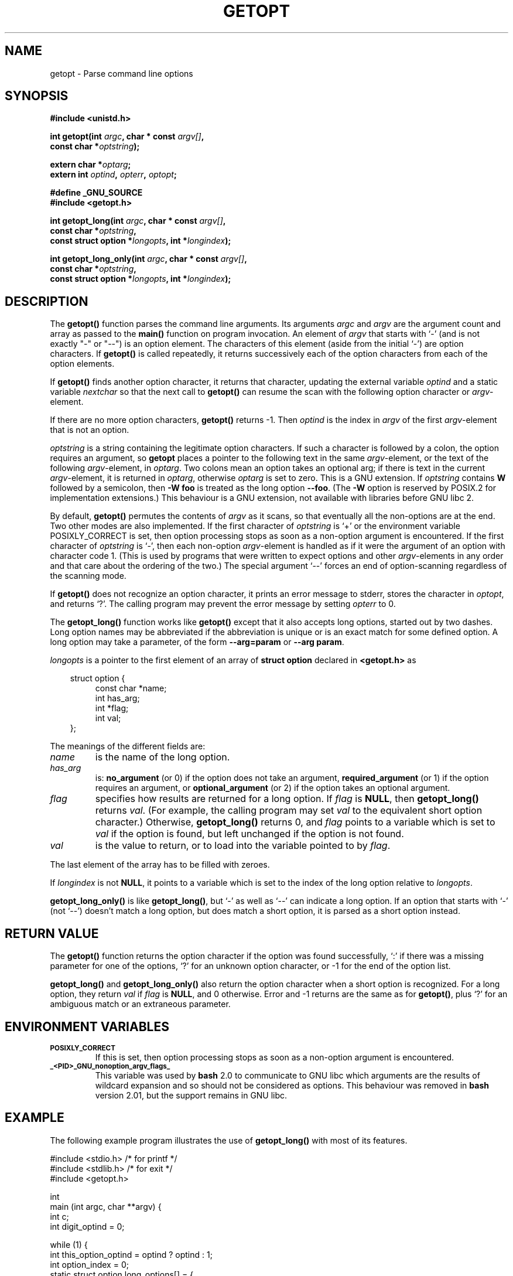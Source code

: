 .\" (c) 1993 by Thomas Koenig (ig25@rz.uni-karlsruhe.de)
.\"
.\" Permission is granted to make and distribute verbatim copies of this
.\" manual provided the copyright notice and this permission notice are
.\" preserved on all copies.
.\"
.\" Permission is granted to copy and distribute modified versions of this
.\" manual under the conditions for verbatim copying, provided that the
.\" entire resulting derived work is distributed under the terms of a
.\" permission notice identical to this one
.\" 
.\" Since the Linux kernel and libraries are constantly changing, this
.\" manual page may be incorrect or out-of-date.  The author(s) assume no
.\" responsibility for errors or omissions, or for damages resulting from
.\" the use of the information contained herein.  The author(s) may not
.\" have taken the same level of care in the production of this manual,
.\" which is licensed free of charge, as they might when working
.\" professionally.
.\" 
.\" Formatted or processed versions of this manual, if unaccompanied by
.\" the source, must acknowledge the copyright and authors of this work.
.\" License.
.\" Modified Sat Jul 24 19:27:50 1993 by Rik Faith (faith@cs.unc.edu)
.\" Modified Mon Aug 30 22:02:34 1995 by Jim Van Zandt <jrv@vanzandt.mv.com>
.\"  longindex is a pointer, has_arg can take 3 values, using consistent
.\"  names for optstring and longindex, "\n" in formats fixed.  Documenting
.\"  opterr and getopt_long_only.  Clarified explanations (borrowing heavily
.\"  from the source code).
.\" Modified 8 May 1998 by Joseph S. Myers (jsm28@cam.ac.uk)
.\" Modified 990715, aeb: changed `EOF' into `-1' since that is what POSIX
.\"  says; moreover, EOF is not defined in <unistd.h>.
.\"
.TH GETOPT 3  "8 May 1998" "GNU" "Linux Programmer's Manual"
.SH NAME
getopt \- Parse command line options
.SH SYNOPSIS
.nf
.B #include <unistd.h>
.sp
.BI "int getopt(int " argc ", char * const " argv[] ","
.BI "           const char *" optstring ");"
.sp
.BI "extern char *" optarg ;
.BI "extern int " optind ", " opterr ", " optopt ;
.sp
.B #define _GNU_SOURCE
.br
.B #include <getopt.h>
.sp
.BI "int getopt_long(int " argc ", char * const " argv[] ",
.BI "           const char *" optstring ,
.BI "           const struct option *" longopts ", int *" longindex ");"
.sp
.BI "int getopt_long_only(int " argc ", char * const " argv[] ",
.BI "           const char *" optstring ,
.BI "           const struct option *" longopts ", int *" longindex ");"
.fi
.SH DESCRIPTION
The
.B getopt()
function parses the command line arguments.  Its arguments
.I argc
and
.I argv
are the argument count and array as passed to the
.B main()
function on program invocation.
An element of \fIargv\fP that starts with `-' (and is not exactly "-" or "--")
is an option element.  The characters of this element
(aside from the initial `-') are option characters.  If \fBgetopt()\fP
is called repeatedly, it returns successively each of the option characters
from each of the option elements.
.PP
If \fBgetopt()\fP finds another option character, it returns that
character, updating the external variable \fIoptind\fP and a static
variable \fInextchar\fP so that the next call to \fBgetopt()\fP can
resume the scan with the following option character or
\fIargv\fP-element.
.PP
If there are no more option characters, \fBgetopt()\fP returns \-1.
Then \fIoptind\fP is the index in \fIargv\fP of the first
\fIargv\fP-element that is not an option.
.PP
.I optstring
is a string containing the legitimate option characters.  If such a
character is followed by a colon, the option requires an argument, so
\fBgetopt\fP places a pointer to the following text in the same
\fIargv\fP-element, or the text of the following \fIargv\fP-element, in
.IR optarg .
Two colons mean an option takes
an optional arg; if there is text in the current \fIargv\fP-element,
it is returned in \fIoptarg\fP, otherwise \fIoptarg\fP is set to zero.
This is a GNU extension.  If
.I optstring
contains
.B W
followed by a semicolon, then
.B -W foo
is treated as the long option
.BR --foo .
(The
.B -W
option is reserved by POSIX.2 for implementation extensions.)
This behaviour is a GNU extension, not available with libraries before
GNU libc 2.
.PP
By default, \fBgetopt()\fP permutes the contents of \fIargv\fP as it
scans, so that eventually all the non-options are at the end.  Two
other modes are also implemented.  If the first character of
\fIoptstring\fP is `+' or the environment variable POSIXLY_CORRECT is
set, then option processing stops as soon as a non-option argument is
encountered.  If the first character of \fIoptstring\fP is `-', then
each non-option \fIargv\fP-element is handled as if it were the argument of
an option with character code 1.  (This is used by programs that were
written to expect options and other \fIargv\fP-elements in any order
and that care about the ordering of the two.)
The special argument `--' forces an end of option-scanning regardless
of the scanning mode.
.PP
If \fBgetopt()\fP does not recognize an option character, it prints an
error message to stderr, stores the character in \fIoptopt\fP, and
returns `?'.  The calling program may prevent the error message by
setting \fIopterr\fP to 0.
.PP
The
.B getopt_long()
function works like
.B getopt()
except that it also accepts long options, started out by two dashes.
Long option names may be abbreviated if the abbreviation is
unique or is an exact match for some defined option.  A long option 
may take a parameter, of the form
.B --arg=param
or
.BR "--arg param" .
.PP
.I longopts
is a pointer to the first element of an array of
.B struct option
declared in
.B <getopt.h>
as
.nf
.sp
.in 10
struct option {
.in 14
const char *name;
int has_arg;
int *flag;
int val;
.in 10
};
.fi
.PP
The meanings of the different fields are:
.TP
.I name
is the name of the long option.
.TP
.I has_arg
is:
\fBno_argument\fP (or 0) if the option does not take an argument,
\fBrequired_argument\fP (or 1) if the option requires an argument, or
\fBoptional_argument\fP (or 2) if the option takes an optional argument.
.TP
.I flag
specifies how results are returned for a long option.  If \fIflag\fP
is \fBNULL\fP, then \fBgetopt_long()\fP returns \fIval\fP.  (For
example, the calling program may set \fIval\fP to the equivalent short
option character.)  Otherwise, \fBgetopt_long()\fP returns 0, and
\fIflag\fP points to a variable which is set to \fIval\fP if the
option is found, but left unchanged if the option is not found.
.TP
\fIval\fP 
is the value to return, or to load into the variable pointed
to by \fIflag\fP.
.PP
The last element of the array has to be filled with zeroes.
.PP
If \fIlongindex\fP is not \fBNULL\fP, it
points to a variable which is set to the index of the long option relative to
.IR longopts .
.PP
\fBgetopt_long_only()\fP is like \fBgetopt_long()\fP, but `-' as well 
as `--' can indicate a long option.  If an option that starts with `-'
(not `--') doesn't match a long option, but does match a short option,
it is parsed as a short option instead.  
.SH "RETURN VALUE"
The
.B getopt()
function returns the option character if the option was found
successfully, `:' if there was a missing parameter for one of the
options, `?' for an unknown option character, or \-1
for the end of the option list.
.PP
\fBgetopt_long()\fP and \fBgetopt_long_only()\fP also return the option
character when a short option is recognized.  For a long option, they
return \fIval\fP if \fIflag\fP is \fBNULL\fP, and 0 otherwise.  Error
and \-1 returns are the same as for \fBgetopt()\fP, plus `?' for an
ambiguous match or an extraneous parameter.
.SH "ENVIRONMENT VARIABLES"
.TP
.SM
.B POSIXLY_CORRECT
If this is set, then option processing stops as soon as a non-option 
argument is encountered.
.TP
.SM
.B _<PID>_GNU_nonoption_argv_flags_
This variable was used by
.B bash
2.0 to communicate to GNU libc which arguments are the results of
wildcard expansion and so should not be considered as options.  This
behaviour was removed in
.B bash
version 2.01, but the support remains in GNU libc.
.SH "EXAMPLE"
The following example program illustrates the use of
.BR getopt_long()
with most of its features.
.nf
.sp
#include <stdio.h>     /* for printf */
#include <stdlib.h>    /* for exit */
#include <getopt.h>

int
main (int argc, char **argv) {
    int c;
    int digit_optind = 0;

    while (1) {
        int this_option_optind = optind ? optind : 1;
        int option_index = 0;
        static struct option long_options[] = {
            {"add", 1, 0, 0},
            {"append", 0, 0, 0},
            {"delete", 1, 0, 0},
            {"verbose", 0, 0, 0},
            {"create", 1, 0, 'c'},
            {"file", 1, 0, 0},
            {0, 0, 0, 0}
        };

        c = getopt_long (argc, argv, "abc:d:012",
                 long_options, &option_index);
        if (c == -1)
            break;

        switch (c) {
        case 0:
            printf ("option %s", long_options[option_index].name);
            if (optarg)
                printf (" with arg %s", optarg);
            printf ("\\n");
            break;

        case '0':
        case '1':
        case '2':
            if (digit_optind != 0 && digit_optind != this_option_optind)
              printf ("digits occur in two different argv-elements.\\n");
            digit_optind = this_option_optind;
            printf ("option %c\\n", c);
            break;

        case 'a':
            printf ("option a\\n");
            break;

        case 'b':
            printf ("option b\\n");
            break;

        case 'c':
            printf ("option c with value `%s'\\n", optarg);
            break;

        case 'd':
            printf ("option d with value `%s'\\n", optarg);
            break;

        case '?':
            break;

        default:
            printf ("?? getopt returned character code 0%o ??\\n", c);
        }
    }

    if (optind < argc) {
        printf ("non-option ARGV-elements: ");
        while (optind < argc)
            printf ("%s ", argv[optind++]);
        printf ("\\n");
    }

    exit (0);
}
.fi
.SH "BUGS"
The POSIX.2 specification of
.B getopt()
has a technical error described in POSIX.2 Interpretation 150.  The GNU
implementation (and probably all other implementations) implements the
correct behaviour rather than that specified.
.SH "CONFORMING TO"
.TP
\fBgetopt()\fP:
POSIX.2, provided the environment variable POSIXLY_CORRECT is set.
Otherwise, the elements of \fIargv\fP aren't really const, because we
permute them.  We pretend they're const in the prototype to be
compatible with other systems.

